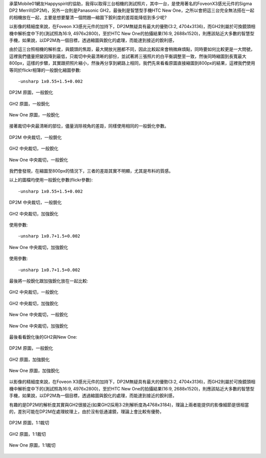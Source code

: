 .. title: 縮圖下銳利度的差別？
.. slug: resize 
.. date: 20130709 23:48:27
.. tags: draft,學習與閱讀
.. link: 
.. description: Created at 20130709 21:33:52
.. ===================================Metadata↑================================================
.. 記得加tags: 人生省思,流浪動物,生活日記,學習與閱讀,英文,mathjax,自由的程式人生,書寫人生,理財
.. 記得加slug(無副檔名)，會以slug內容作為檔名(html檔)，同時將對應的內容放到對應的標籤裡。
.. ===================================文章起始↓================================================
.. <body>

承蒙Mobile01網友Happyspirit的協助，我得以取得三台相機的測試照片，其中一台，是使用著名的FoveonX3感光元件的Sigma DP2 Merrill(DP2M)，另外一台則是Panasonic GH2，最後則是智慧型手機HTC New One，之所以會把這三台完全無法搭在一起的相機放在一起，主要是想要釐清一個問題―縮圖下銳利度的差距能降低到多少呢?

以影像的精細度來說，在Foveon X3感光元件的加持下，DP2M無疑具有最大的優勢(3:2, 4704x3136)，而GH2則屬於可換鏡頭相機中解析度中下的(測試照為16:9, 4976x2800)，至於HTC New One的拍攝結果(16:9, 2688x1520)，則應該貼近大多數的智慧型手機，如果說，以DP2M為一個目標，透過縮圖與銳化的處理，而能達到接近的銳利感，

由於這三台照相機的解析度，與鏡頭的焦距，最大開放光圈都不同，因此比較起來會稍微麻煩點，同時要如何比較更是一大問號，這裡我們儘量把變因降到最低，只裁切中央最清晰的部份，並試著將三張照片的白平衡調整至一致，然後同時縮圖到長寬最大800px，這樣的步驟，其實跟把照片縮小，然後再分享到網路上相同，我們先來看看原圖直接縮圖到800px的結果，這裡我們使用等同於flickr相簿的一般銳化縮圖參數::

-unsharp 1x0.55+1.5+0.002

.. figure:: ../galleries/800/800_01_DP2M.jpg
   :target: ../galleries/800/800_01_DP2M.jpg
   :align: center

   DP2M 原圖，一般銳化


.. figure:: ../galleries/800/800_02_GH2_20mm.jpg
   :target: ../galleries/800/800_02_GH2_20mm.jpg
   :align: center

   GH2 原圖，一般銳化


.. figure:: ../galleries/800/800_03_new_one.jpg
   :target: ../galleries/800/800_03_new_one.jpg
   :align: center

   New One 原圖，一般銳化


接著裁切中央最清晰的部位，儘量消除視角的差距，同樣使用相同的一般銳化參數。

.. figure:: ../galleries/800/800_04_DP2M_crop.jpg
   :target: ../galleries/800/800_04_DP2M_crop.jpg
   :align: center

   DP2M 中央裁切，一般銳化


.. figure:: ../galleries/800/800_05_GH2_20mm_crop.jpg
   :target: ../galleries/800/800_05_GH2_20mm_crop.jpg
   :align: center

   GH2 中央裁切，一般銳化


.. figure:: ../galleries/800/800_06_new_one_crop.jpg
   :target: ../galleries/800/800_06_new_one_crop.jpg
   :align: center

   New One 中央裁切，一般銳化

我們會發現，在縮圖至800px的情況下，三者的差距其實不明顯，尤其是布料的質感。


.. .. figure:: ../galleries/800/800_07_DP2M_bw.jpg
..    :target: ../galleries/800/800_07_DP2M_bw.jpg
..    :align: center




.. .. figure:: ../galleries/800/800_08_GH2_20mm_bw.jpg
..    :target: ../galleries/800/800_08_GH2_20mm_bw.jpg
..    :align: center




.. .. figure:: ../galleries/800/800_09_new_one_bw.jpg
..    :target: ../galleries/800/800_09_new_one_bw.jpg
..    :align: center



.. .. figure:: ../galleries/800/800_07_DP2M_bw.jpg
..    :target: ../galleries/800/800_07_DP2M_bw.jpg
..    :align: center

..    DP2M org

.. .. figure:: ../galleries/800/800_08_GH2_20mm_bw_sharpen.jpg
..    :target: ../galleries/800/800_08_GH2_20mm_bw_sharpen.jpg
..    :align: center

..    GH2 sharpen

.. .. figure:: ../galleries/800/800_09_new_one_bw_sharpen.jpg
..    :target: ../galleries/800/800_09_new_one_bw_sharpen.jpg
..    :align: center

..    New One sharpen

以上的圖檔均使用一般銳化參數(flickr參數)::

-unsharp 1x0.55+1.5+0.002

.. figure:: ../galleries/800/800_04_DP2M_crop.jpg
   :target: ../galleries/800/800_04_DP2M_crop.jpg
   :align: center

   DP2M 中央裁切，一般銳化

.. figure:: ../galleries/800/800_05_GH2_20mm_crop_sharpen.jpg
   :target: ../galleries/800/800_05_GH2_20mm_crop_sharpen.jpg
   :align: center

   GH2 中央裁切，加強銳化

使用參數::

-unsharp 1x0.7+1.5+0.002

.. figure:: ../galleries/800/800_06_new_one_crop_sharpen.jpg
   :target: ../galleries/800/800_06_new_one_crop_sharpen.jpg
   :align: center

   New One 中央裁切，加強銳化

使用參數::

-unsharp 1x0.7+1.5+0.002


最後將一般銳化跟加強銳化放在一起比較:

.. figure:: ../galleries/800/800_05_GH2_20mm_crop.jpg
   :target: ../galleries/800/800_05_GH2_20mm_crop.jpg
   :align: center

   GH2 中央裁切，一般銳化

.. figure:: ../galleries/800/800_05_GH2_20mm_crop_sharpen.jpg
   :target: ../galleries/800/800_05_GH2_20mm_crop_sharpen.jpg
   :align: center

   GH2 中央裁切，加強銳化

.. figure:: ../galleries/800/800_06_new_one_crop.jpg
   :target: ../galleries/800/800_06_new_one_crop.jpg
   :align: center

   New One 中央裁切，一般銳化

.. figure:: ../galleries/800/800_06_new_one_crop_sharpen.jpg
   :target: ../galleries/800/800_06_new_one_crop_sharpen.jpg
   :align: center

   New One 中央裁切，加強銳化

最後看看銳化後的GH2與New One:


.. figure:: ../galleries/800/800_01_DP2M.jpg
   :target: ../galleries/800/800_01_DP2M.jpg
   :align: center

   DP2M 原圖，一般銳化


.. figure:: ../galleries/800/800_02_GH2_20mm_sharpen.jpg
   :target: ../galleries/800/800_02_GH2_20mm_sharpen.jpg
   :align: center

   GH2 原圖，加強銳化


.. figure:: ../galleries/800/800_03_new_one_sharpen.jpg
   :target: ../galleries/800/800_03_new_one_sharpen.jpg
   :align: center

   New One 原圖，加強銳化


以影像的精細度來說，在Foveon X3感光元件的加持下，DP2M無疑具有最大的優勢(3:2, 4704x3136)，而GH2則屬於可換鏡頭相機中解析度中下的(測試照為16:9, 4976x2800)，至於HTC New One的拍攝結果(16:9, 2688x1520)，則應該貼近大多數的智慧型手機，如果說，以DP2M為一個目標，透過縮圖與銳化的處理，而能達到接近的銳利感，

有趣的是DP2M的解析度其實與GH2很接近(如果GH2採用3:2則解析度為4768x3184)，理論上兩者能提供的影像細節是很相當的，差別可能在DP2M在處理紋理上，由於沒有低通濾鏡，理論上會比較有優勢，


.. figure:: ../galleries/800/DP2M_zoom.jpg
   :target: ../galleries/800/DP2M_zoom.jpg
   :align: center

   DP2M 原圖，1:1裁切


.. figure:: ../galleries/800/GH2_zoom.jpg
   :target: ../galleries/800/GH2_zoom.jpg
   :align: center

   GH2 原圖，1:1裁切


.. figure:: ../galleries/800/New_One_zoom.jpg
   :target: ../galleries/800/New_One_zoom.jpg
   :align: center

   New One 原圖，1:1裁切

.. </body>
.. <url>



.. </url>
.. <footnote>



.. </footnote>
.. <citation>



.. </citation>
.. ===================================文章結束↑/語法備忘錄↓====================================
.. 格式1: 粗體(**字串**)  斜體(*字串*)  大字(\ :big:`字串`\ )  小字(\ :small:`字串`\ )
.. 格式2: 上標(\ :sup:`字串`\ )  下標(\ :sub:`字串`\ )  ``去除格式字串``
.. 項目: #. (換行) #.　或是a. (換行) #. 或是I(i). 換行 #.  或是*. -. +. 子項目前面要多空一格
.. 插入teaser分頁: .. TEASER_END
.. 插入latex數學: 段落裡加入\ :math:`latex數學`\ 語法，或獨立行.. math:: (換行) Latex數學
.. 插入figure: .. figure:: 路徑(換):width: 寬度(換):align: left(換):target: 路徑(空行對齊)圖標
.. 插入slides: .. slides:: (空一行) 圖擋路徑1 (換行) 圖擋路徑2 ... (空一行)
.. 插入youtube: ..youtube:: 影片的hash string
.. 插入url: 段落裡加入\ `連結字串`_\  URL區加上對應的.. _連結字串: 網址 (儘量用這個)
.. 插入直接url: \ `連結字串` <網址或路徑>`_ \    (包含< >)
.. 插入footnote: 段落裡加入\ [#]_\ 註腳    註腳區加上對應順序排列.. [#] 註腳內容
.. 插入citation: 段落裡加入\ [引用字串]_\ 名字字串  引用區加上.. [引用字串] 引用內容
.. 插入sidebar: ..sidebar:: (空一行) 內容
.. 插入contents: ..contents:: (換行) :depth: 目錄深入第幾層
.. 插入原始文字區塊: 在段落尾端使用:: (空一行) 內容 (空一行)
.. 插入本機的程式碼: ..listing:: 放在listings目錄裡的程式碼檔名 (讓原始碼跟隨網站) 
.. 插入特定原始碼: ..code::python (或cpp) (換行) :number-lines: (把程式碼行數列出)
.. 插入gist: ..gist:: gist編號 (要先到github的gist裡貼上程式代碼) 
.. ============================================================================================
